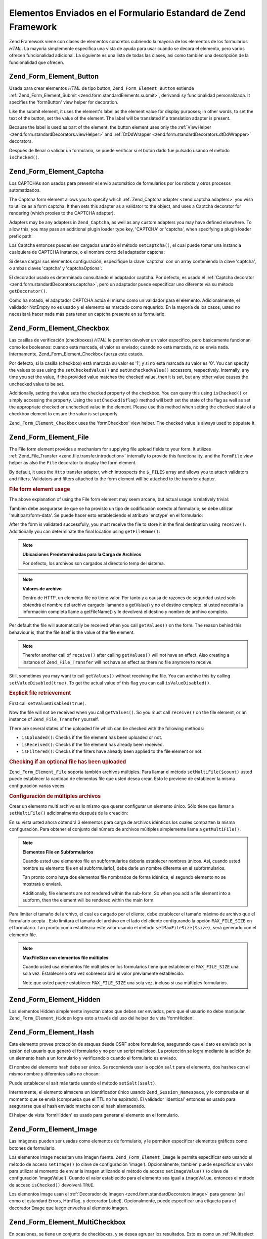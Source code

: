 .. _zend.form.standardElements:

Elementos Enviados en el Formulario Estandard de Zend Framework
===============================================================

Zend Framework viene con clases de elementos concretos cubriendo la mayoría de los elementos de los formularios
*HTML*. La mayoría simplemente especifica una vista de ayuda para usar cuando se decora el elemento, pero varios
ofrecen funcionalidad adicional. La siguiente es una lista de todas las clases, así como también una descripción
de la funcionalidad que ofrecen.

.. _zend.form.standardElements.button:

Zend_Form_Element_Button
------------------------

Usada para crear elementos *HTML* de tipo button, ``Zend_Form_Element_Button`` extiende
:ref:`Zend_Form_Element_Submit <zend.form.standardElements.submit>`, derivandi sy funcionalidad personalizada. It
specifies the 'formButton' view helper for decoration.

Like the submit element, it uses the element's label as the element value for display purposes; in other words, to
set the text of the button, set the value of the element. The label will be translated if a translation adapter is
present.

Because the label is used as part of the element, the button element uses only the :ref:`ViewHelper
<zend.form.standardDecorators.viewHelper>` and :ref:`DtDdWrapper <zend.form.standardDecorators.dtDdWrapper>`
decorators.

Después de llenar o validar un formulario, se puede verificar si el botón dado fue pulsado usando el método
``isChecked()``.

.. _zend.form.standardElements.captcha:

Zend_Form_Element_Captcha
-------------------------

Los CAPTCHAs son usados para prevenir el envio automático de formularios por los robots y otros procesos
automatizados.

The Captcha form element allows you to specify which :ref:`Zend_Captcha adapter <zend.captcha.adapters>` you wish
to utilize as a form captcha. It then sets this adapter as a validator to the object, and uses a Captcha decorator
for rendering (which proxies to the CAPTCHA adapter).

Adapters may be any adapters in ``Zend_Captcha``, as well as any custom adapters you may have defined elsewhere. To
allow this, you may pass an additional plugin loader type key, 'CAPTCHA' or 'captcha', when specifying a plugin
loader prefix path:

.. code-block:: php
   :linenos:

   $element->addPrefixPath('My_Captcha', 'My/Captcha/', 'captcha');

Los Captcha entonces pueden ser cargados usando el método ``setCaptcha()``, el cual puede tomar una instancia
cualquiera de CAPTCHA instance, o el nombre corto del adaptador captcha:

.. code-block:: php
   :linenos:

   // instancia concreta:
   $element->setCaptcha(new Zend_Captcha_Figlet());

   // Usando nombre corto:
   $element->setCaptcha('Dumb');

Si desea cargar sus elementos configuración, especifique la clave 'captcha' con un array conteniendo la clave
'captcha', o ambas claves 'captcha' y 'captchaOptions':

.. code-block:: php
   :linenos:

   // Usindo la clave captcha simple:
   $element = new Zend_Form_Element_Captcha('foo', array(
       'label' => "Please verify you're a human",
       'captcha' => array(
           'captcha' => 'Figlet',
           'wordLen' => 6,
           'timeout' => 300,
       ),
   ));

   // Usindo captcha y captchaOptions:
   $element = new Zend_Form_Element_Captcha('foo', array(
       'label' => "Please verify you're a human"
       'captcha' => 'Figlet',
       'captchaOptions' => array(
           'captcha' => 'Figlet',
           'wordLen' => 6,
           'timeout' => 300,
       ),
   ));

El decorador usado es determinado consultando el adaptador captcha. Por defecto, es usado el :ref:`Captcha
decorator <zend.form.standardDecorators.captcha>`, pero un adaptador puede especificar uno diferente vía su
método ``getDecorator()``.

Como ha notado, el adaptador CAPTCHA actúa él mismo como un validador para el elemento. Adicionalmente, el
validador NotEmpty no es usado y el elemento es marcado como requerido. En la mayoría de los casos, usted no
necesitará hacer nada más para tener un captcha presente en su formulario.

.. _zend.form.standardElements.checkbox:

Zend_Form_Element_Checkbox
--------------------------

Las casillas de verificación (checkboxes) *HTML* le permiten devolver un valor específico, pero básicamente
funcionan como los booleanos: cuando está marcada, el valor es enviado; cuando no está marcada, no se envía
nada. Internamente, Zend_Form_Element_Checkbox fuerza este estado.

Por defecto, si la casilla (checkbox) está marcada su valor es '1', y si no está marcada su valor es '0'. You can
specify the values to use using the ``setCheckedValue()`` and ``setUncheckedValue()`` accessors, respectively.
Internally, any time you set the value, if the provided value matches the checked value, then it is set, but any
other value causes the unchecked value to be set.

Additionally, setting the value sets the ``checked`` property of the checkbox. You can query this using
``isChecked()`` or simply accessing the property. Using the ``setChecked($flag)`` method will both set the state of
the flag as well as set the appropriate checked or unchecked value in the element. Please use this method when
setting the checked state of a checkbox element to ensure the value is set properly.

``Zend_Form_Element_Checkbox`` uses the 'formCheckbox' view helper. The checked value is always used to populate
it.

.. _zend.form.standardElements.file:

Zend_Form_Element_File
----------------------

The File form element provides a mechanism for supplying file upload fields to your form. It utilizes
:ref:`Zend_File_Transfer <zend.file.transfer.introduction>` internally to provide this functionality, and the
``FormFile`` view helper as also the ``File`` decorator to display the form element.

By default, it uses the ``Http`` transfer adapter, which introspects the ``$_FILES`` array and allows you to attach
validators and filters. Validators and filters attached to the form element will be attached to the transfer
adapter.

.. _zend.form.standardElements.file.usage:

.. rubric:: File form element usage

The above explanation of using the File form element may seem arcane, but actual usage is relatively trivial:

.. code-block:: php
   :linenos:

   $element = new Zend_Form_Element_File('foo');
   $element->setLabel('Upload an image:')
           ->setDestination('/var/www/upload');
   // ensure only 1 file
   $element->addValidator('Count', false, 1);
   // limit to 100K
   $element->addValidator('Size', false, 102400);
   // only JPEG, PNG, and GIFs
   $element->addValidator('Extension', false, 'jpg,png,gif');
   $form->addElement($element, 'foo');

También debe asegurarse de que se ha provisto un tipo de codificación corecto al formulario; se debe utilizar
'multipart/form-data'. Se puede hacer esto estableciendo el atributo 'enctype' en el formulario:

.. code-block:: php
   :linenos:

   $form->setAttrib('enctype', 'multipart/form-data');

After the form is validated successfully, you must receive the file to store it in the final destination using
``receive()``. Additionally you can determinate the final location using ``getFileName()``:

.. code-block:: php
   :linenos:

   if (!$form->isValid) {
       print "Ohoh... validation error";
   }

   if (!$form->foo->receive()) {
       print "Error receiving the file";
   }

   $location = $form->foo->getFileName();

.. note::

   **Ubicaciones Predeterminadas para la Carga de Archivos**

   Por defecto, los archivos son cargados al directorio temp del sistema.

.. note::

   **Valores de archivo**

   Dentro de *HTTP*, un elemento file no tiene valor. Por tanto y a causa de razones de seguridad usted solo
   obtendrá el nombre del archivo cargado llamando a getValue() y no el destino completo. si usted necesita la
   información completa llame a getFileName() y le devolverá el destino y nombre de archivo completo.

Per default the file will automatically be received when you call ``getValues()`` on the form. The reason behind
this behaviour is, that the file itself is the value of the file element.

.. code-block:: php
   :linenos:

   $form->getValues();

.. note::

   Therefor another call of ``receive()`` after calling ``getValues()`` will not have an effect. Also creating a
   instance of ``Zend_File_Transfer`` will not have an effect as there no file anymore to receive.

Still, sometimes you may want to call ``getValues()`` without receiving the file. You can archive this by calling
``setValueDisabled(true)``. To get the actual value of this flag you can call ``isValueDisabled()``.

.. _zend.form.standardElements.file.retrievement:

.. rubric:: Explicit file retrievement

First call ``setValueDisabled(true)``.

.. code-block:: php
   :linenos:

   $element = new Zend_Form_Element_File('foo');
   $element->setLabel('Upload an image:')
           ->setDestination('/var/www/upload')
           ->setValueDisabled(true);

Now the file will not be received when you call ``getValues()``. So you must call ``receive()`` on the file
element, or an instance of ``Zend_File_Transfer`` yourself.

.. code-block:: php
   :linenos:

   $values = $form->getValues();

   if ($form->isValid($form->getPost())) {
       if (!$form->foo->receive()) {
           print "Upload error";
       }
   }

There are several states of the uploaded file which can be checked with the following methods:

- ``isUploaded()``: Checks if the file element has been uploaded or not.

- ``isReceived()``: Checks if the file element has already been received.

- ``isFiltered()``: Checks if the filters have already been applied to the file element or not.

.. _zend.form.standardElements.file.isuploaded:

.. rubric:: Checking if an optional file has been uploaded

.. code-block:: php
   :linenos:

   $element = new Zend_Form_Element_File('foo');
   $element->setLabel('Upload an image:')
           ->setDestination('/var/www/upload')
           ->setRequired(false);
   $element->addValidator('Size', false, 102400);
   $form->addElement($element, 'foo');

   // The foo file element is optional but when it's given go into here
   if ($form->foo->isUploaded()) {
       // foo file given... do something
   }

``Zend_Form_Element_File`` soporta también archivos múltiples. Para llamar el método ``setMultiFile($count)``
usted puede establecer la cantidad de elementos file que usted desea crear. Esto le previene de establecer la misma
configuración varias veces.

.. _zend.form.standardElements.file.multiusage:

.. rubric:: Configuración de múltiples archivos

Crear un elemento multi archivo es lo mismo que querer configurar un elemento único. Sólo tiene que llamar a
``setMultiFile()`` adicionalmente después de la creación:

.. code-block:: php
   :linenos:

   $element = new Zend_Form_Element_File('foo');
   $element->setLabel('Upload an image:')
           ->setDestination('/var/www/upload');
   // asegura mínimo 1, maximo 3 archivos
   $element->addValidator('Count', false, array('min' => 1, 'max' => 3));
   // limita a 100K
   $element->addValidator('Size', false, 102400);
   // solo JPEG, PNG, y GIFs
   $element->addValidator('Extension', false, 'jpg,png,gif');
   // define 3 elementos file idénticos
   $element->setMultiFile(3);
   $form->addElement($element, 'foo');

En su vista usted ahora obtendrá 3 elementos para carga de archivos idénticos los cuales comparten la misma
configuración. Para obtener el conjunto del número de archivos múltiples simplemente llame a ``getMultiFile()``.

.. note::

   **Elementos File en Subformularios**

   Cuando usted use elementos file en subformularios debería establecer nombres únicos. Así, cuando usted nombre
   su elemento file en el subformulario1, debe darle un nombre diferente en el subformularios.

   Tan pronto como haya dos elementos file nombrados de forma idéntica, el segundo elemento no se mostrará o
   enviará.

   Additionally, file elements are not rendered within the sub-form. So when you add a file element into a subform,
   then the element will be rendered within the main form.

Para limitar el tamaño del archivo, el cual es cargado por el cliente, debe establecer el tamaño máximo de
archivo que el formulario acepta . Esto limitará el tamaño del archivo en el lado del cliente configurando la
opción ``MAX_FILE_SIZE`` en el formulario. Tan pronto como establezca este valor usando el método
``setMaxFileSize($size)``, será generado con el elemento file.

.. code-block:: php
   :linenos:

   $element = new Zend_Form_Element_File('foo');
   $element->setLabel('Upload an image:')
           ->setDestination('/var/www/upload')
           ->addValidator('Size', false, 102400) // límite en 100K
           ->setMaxFileSize(102400); // limita el tamaño del archivo en el lado del cliente
   $form->addElement($element, 'foo');

.. note::

   **MaxFileSize con elementos file múltiples**

   Cuando usted usa elementos file múltiples en los formularios tiene que establecer el ``MAX_FILE_SIZE`` una sola
   vez. Establecerlo otra vez sobreescribirá el valor previamente establecido.

   Note que usted puede establecer ``MAX_FILE_SIZE`` una sola vez, incluso si usa múltiples formularios.

.. _zend.form.standardElements.hidden:

Zend_Form_Element_Hidden
------------------------

Los elementos Hidden simplemente inyectan datos que deben ser enviados, pero que el usuario no debe manipular.
``Zend_Form_Element_Hidden`` logra esto a través del uso del helper de vista 'formHidden'.

.. _zend.form.standardElements.hash:

Zend_Form_Element_Hash
----------------------

Este elemento provee protección de ataques desde CSRF sobre formularios, asegurando que el dato es enviado por la
sesión del usuario que generó el formulario y no por un script malicioso. La protección se logra mediante la
adición de un elemento hash a un formulario y verificandolo cuando el formulario es enviado.

El nombre del elemento hash debe ser único. Se recomienda usar la opción ``salt`` para el elemento, dos hashes
con el mismo nombre y diferentes salts no chocan:

.. code-block:: php
   :linenos:

   $form->addElement('hash', 'no_csrf_foo', array('salt' => 'unique'));

Puede establecer el salt más tarde usando el método ``setSalt($salt)``.

Internamente, el elemento almacena un identificador único usando ``Zend_Session_Namespace``, y lo comprueba en el
momento que se envía (comprueba que el TTL no ha espirado). El validador 'Identical' entonces es usado para
asegurarse que el hash enviado marcha con el hash alamacenado.

El helper de vista 'formHidden' es usado para generar el elemento en el formulario.

.. _zend.form.standardElements.Image:

Zend_Form_Element_Image
-----------------------

Las imágenes pueden ser usadas como elementos de formulario, y le permiten especificar elementos gráficos como
botones de formulario.

Los elementos Image necesitan una imagen fuente. ``Zend_Form_Element_Image`` le permite especificar esto usando el
método de acceso ``setImage()`` (o clave de configuración 'image'). Opcionalmente, también puede especificar un
valor para utilizar al momento de enviar la imagen utilizando el método de acceso ``setImageValue()`` (o clave de
configuración 'imageValue'). Cuando el valor establecido para el elemento sea igual a ``imageValue``, entonces el
método de acceso ``isChecked()`` devolverá ``TRUE``.

Los elementos Image usan el :ref:`Decorador de Imagen <zend.form.standardDecorators.image>` para generar (así como
el estandard Errors, HtmlTag, y decorador Label). Opcionalmente, puede especificar una etiqueta para el decorador
``Image`` que luego envuelva al elemento imagen.

.. _zend.form.standardElements.multiCheckbox:

Zend_Form_Element_MultiCheckbox
-------------------------------

En ocasiones, se tiene un conjunto de checkboxes, y se desea agrupar los resultados. Esto es como un
:ref:`Multiselect <zend.form.standardElements.multiselect>`, pero en lugar de estar en una lista desplegable,
necesita mostrarlos en pares checkbox/value (casilla de verificación/valor).

``Zend_Form_Element_MultiCheckbox`` hace esto sencillo. Like all other elements extending the base Multi element,
you can specify a list of options, and easily validate against that same list. The 'formMultiCheckbox' view helper
ensures that these are returned as an array in the form submission.

Por defecto, este elemnto requiere un validador ``InArray`` el cual valida contra el array de llaves de las
opciones registradas. Se puede desactivar esta caracteristica llamando a ``setRegisterInArrayValidator(false)``, o
pasando un valor ``FALSE`` a la configuración de llaves ``registerInArrayValidator``.

Se puede manipular las opciones de checkbox usando los siguinetes métodos:

- ``addMultiOption($option, $value)``

- ``addMultiOptions(array $options)``

- ``setMultiOptions(array $options)`` (overwrites existing options)

- getMultiOption($option)

- getMultiOptions()

- ``removeMultiOption($option)``

- ``clearMultiOptions()``

Para marcar los valores confirmados, se necesita pasar un array de valores a ``setValue()``. El siguiente código
verificará los valores "bar" y "bat":

.. code-block:: php
   :linenos:

   $element = new Zend_Form_Element_MultiCheckbox('foo', array(
       'multiOptions' => array(
           'foo' => 'Foo Option',
           'bar' => 'Bar Option',
           'baz' => 'Baz Option',
           'bat' => 'Bat Option',
       );
   ));

   $element->setValue(array('bar', 'bat'));

Note que cuando se determina un asimple variable, se debe pasar un array.

.. _zend.form.standardElements.multiselect:

Zend_Form_Element_Multiselect
-----------------------------

*XHTML* ``selector`` de elementos permite 'multiple' atributos, indicando multiples opciones pueden ser
seleccionados por submision, en vez de lo usual. ``Zend_Form_Element_Multiselect`` extiende
:ref:`Zend_Form_Element_Select <zend.form.standardElements.select>`, y define los atributos ``multiple`` a
'multiple'. Como las otras clases que heredan de la clase base ``Zend_Form_Element_Multi``, se puede manipular las
opciones del selector usando:

- ``addMultiOption($option, $value)``

- ``addMultiOptions(array $options)``

- ``setMultiOptions(array $options)`` (overwrites existing options)

- getMultiOption($option)

- getMultiOptions()

- ``removeMultiOption($option)``

- ``clearMultiOptions()``

Si un adaptador de tranducción es registrado con el formulario y/o elemnto, la opción valores será traducido
para propósito de despliegue.

Por defecto, este elemento registra un validador ``InArray`` el cual valida contra el array de llaves de opciones
registradas. se puede deshabilitar esta caracteristica llamando a ``setRegisterInArrayValidator(false)``, o pasando
un valor ``FALSE`` a la configuracion de llaves ``registerInArrayValidator``.

.. _zend.form.standardElements.password:

Zend_Form_Element_Password
--------------------------

Elementos contraseña son basicamente elementos de texto -- excepto que tipicamente no se quiera desplegar la
contraseña en los mensajes de error o del elemnto en si cuando el formulario es re desplegado.

``Zend_Form_Element_Password`` archiva esto llamando ``setValueObscured(true)`` en cada validador (asegurando que
la contraseña este oculta en mensajes de validación de errores), y usando la vista ayuda 'formPassword' (el cual
no desplega el valor pasado).

.. _zend.form.standardElements.radio:

Zend_Form_Element_Radio
-----------------------

elementos de Radio permite especificar muchas opciones, de los cuales se necesita retornar un solo valor.
``Zend_Form_Element_Radio`` extiende la clase base ``Zend_Form_Element_Multi``, permitiendonos especificar un
numero de opciones, y luego usa la vista ayuda ``formRadio`` para desplegar.

Por defecto, este elemento registra un validador ``InArray`` el cual valida contra el array de llaves de opciones
registradas. se puede deshabilitar esta caracteristica llamando a ``setRegisterInArrayValidator(false)``, o pasando
un valor ``FALSE`` a la configuracion de llaves ``registerInArrayValidator``. configuration key.

Como todos los elementos se extienden del elemento clase base Multi, los siguientes métodos pueden ser usados para
manipular las opciones de radio desplegadas:

- ``addMultiOption($option, $value)``

- ``addMultiOptions(array $options)``

- ``setMultiOptions(array $options)`` (overwrites existing options)

- getMultiOption($option)

- getMultiOptions()

- ``removeMultiOption($option)``

- ``clearMultiOptions()``

.. _zend.form.standardElements.reset:

Zend_Form_Element_Reset
-----------------------

Botones Reset son tipicamente usados para limpiar un formulario, y no son parte de la información sometida. Como
sea, como ellos sirven como propósito en el despliegue, son incluidos en los elementos estándar.

``Zend_Form_Element_Reset`` extends :ref:`Zend_Form_Element_Submit <zend.form.standardElements.submit>`. Tal cual,
la etiqueta es usada para desplegar el botón y será traducido si el adaptador traducción esta presente. Se
utiliza sólo los decoradores 'ViewHelper' y 'DtDdWrapper', nunca debería existir mensajes de error para tales
elementos, no se necesitará una etiqueta.

.. _zend.form.standardElements.select:

Zend_Form_Element_Select
------------------------

Cajas selectoras son una manera común de limitar espeficias opciones para un dado formulario datum.
``Zend_Form_Element_Select`` le permite generar esto rápido y fácil.

Por defecto, este elemento registra un validador ``InArray`` el cual valida contra el array de llaves de opciones
registradas. se puede deshabilitar esta caracteristica llamando a ``setRegisterInArrayValidator(false)``, o pasando
un valor ``FALSE`` a la configuracion de llaves ``registerInArrayValidator``. configuration key.

Como se extiende el elemento base Multi, los siguientes métodos pueden ser usados para manipular las opciones
seleccionadas:

- ``addMultiOption($option, $value)``

- ``addMultiOptions(array $options)``

- ``setMultiOptions(array $options)`` (overwrites existing options)

- getMultiOption($option)

- getMultiOptions()

- ``removeMultiOption($option)``

- ``clearMultiOptions()``

``Zend_Form_Element_Select`` usa la vista ayuda 'formSelect' para decoración.

.. _zend.form.standardElements.submit:

Zend_Form_Element_Submit
------------------------

Submit buttons are used to submit a form. You may use multiple submit buttons; you can use the button used to
submit the form to decide what action to take with the data submitted. ``Zend_Form_Element_Submit`` makes this
decisioning easy, by adding a ``isChecked()`` method; as only one button element will be submitted by the form,
after populating or validating the form, you can call this method on each submit button to determine which one was
used.

``Zend_Form_Element_Submit`` usa la etiqueta como el "valor" del botón sometido, traduciendolo si el adaptador
traducción esta presente. ``isChecked()`` verifica el valor sometido contra la etiqueta en orden to determinar si
el botón ha sido usado.

El :ref:`ViewHelper <zend.form.standardDecorators.viewHelper>` y :ref:`DtDdWrapper
<zend.form.standardDecorators.dtDdWrapper>` decoradores generan al elemento. no decorador de etiquetas es usado,
como el botón etiqueta es usado cuando se generan los elementos; asi tipicamente, no se asociarán errores con el
elemnto sometido.

.. _zend.form.standardElements.text:

Zend_Form_Element_Text
----------------------

Lejos el mas prevaleciente tipo de formulario es el elemento texto, permitido para entrada de texto limitado; es un
elemento ideal para la entrada de la información. ``Zend_Form_Element_Text`` simplemente usa la vista ayuda
'formText' para desplegar el elemento.

.. _zend.form.standardElements.textarea:

Zend_Form_Element_Textarea
--------------------------

Textareas son usadas cuando se espera una larga cantidad de texto y no limites en la cantidad de texto sometido (
otro que el máximo tamaño tomado por su servidor or *PHP*). ``Zend_Form_Element_Textarea`` usa la vista ayuda
'textArea' para desplegar tales elementos, ocupando el valor como el contendio del elemento.


